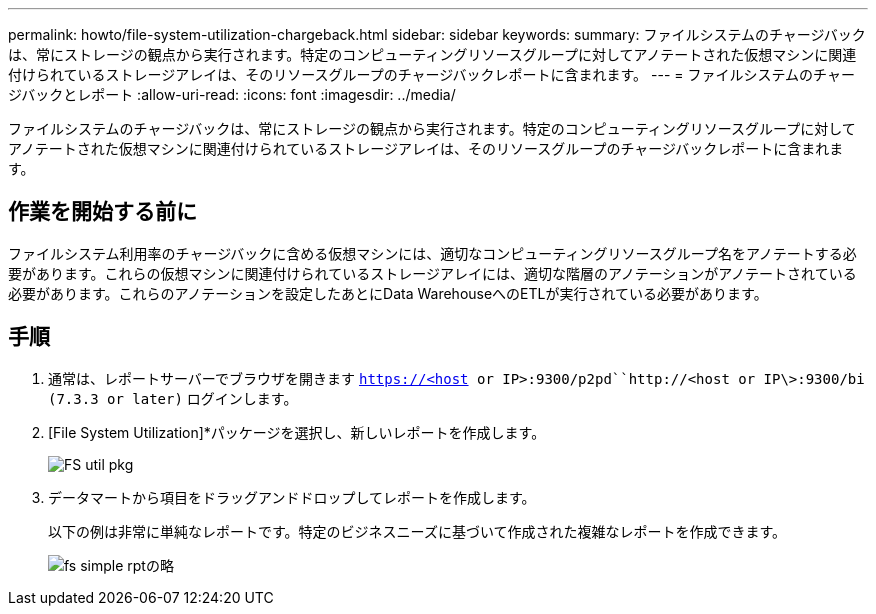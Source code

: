 ---
permalink: howto/file-system-utilization-chargeback.html 
sidebar: sidebar 
keywords:  
summary: ファイルシステムのチャージバックは、常にストレージの観点から実行されます。特定のコンピューティングリソースグループに対してアノテートされた仮想マシンに関連付けられているストレージアレイは、そのリソースグループのチャージバックレポートに含まれます。 
---
= ファイルシステムのチャージバックとレポート
:allow-uri-read: 
:icons: font
:imagesdir: ../media/


[role="lead"]
ファイルシステムのチャージバックは、常にストレージの観点から実行されます。特定のコンピューティングリソースグループに対してアノテートされた仮想マシンに関連付けられているストレージアレイは、そのリソースグループのチャージバックレポートに含まれます。



== 作業を開始する前に

ファイルシステム利用率のチャージバックに含める仮想マシンには、適切なコンピューティングリソースグループ名をアノテートする必要があります。これらの仮想マシンに関連付けられているストレージアレイには、適切な階層のアノテーションがアノテートされている必要があります。これらのアノテーションを設定したあとにData WarehouseへのETLが実行されている必要があります。



== 手順

. 通常は、レポートサーバーでブラウザを開きます `https://<host or IP>:9300/p2pd``http://<host or IP\>:9300/bi (7.3.3 or later)` ログインします。
. [File System Utilization]*パッケージを選択し、新しいレポートを作成します。
+
image::../media/fs-util-pkg.gif[FS util pkg]

. データマートから項目をドラッグアンドドロップしてレポートを作成します。
+
以下の例は非常に単純なレポートです。特定のビジネスニーズに基づいて作成された複雑なレポートを作成できます。

+
image::../media/fs-simple-rpt.gif[fs simple rptの略]


